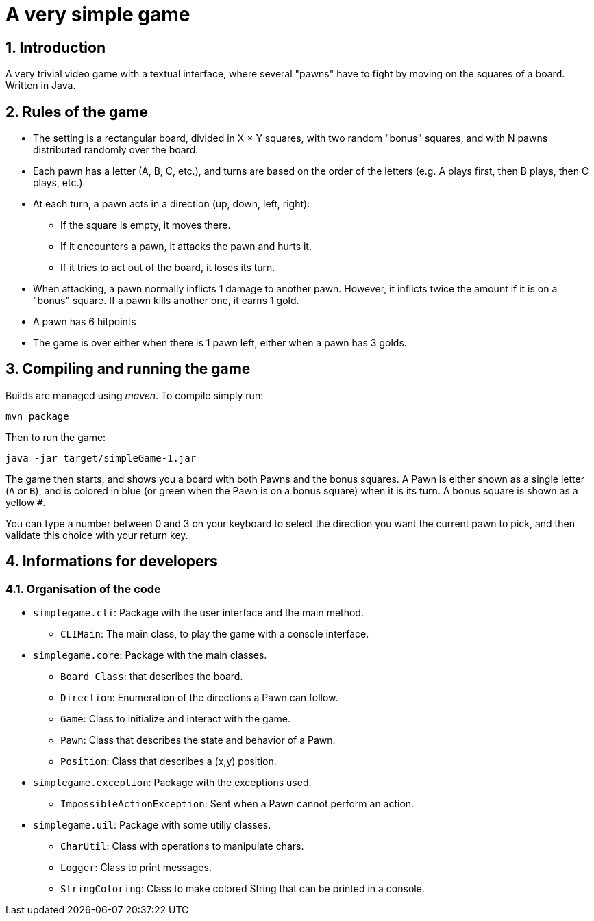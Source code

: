 :sectnums:

= A very simple game

== Introduction

A very trivial video game with a textual interface, where several "pawns" have to fight by moving on the squares of a board. Written in Java.

== Rules of the game

* The setting is a rectangular board, divided in X × Y squares, with two random "bonus" squares, and with N pawns distributed randomly over the board.
* Each pawn has a letter (A, B, C, etc.), and turns are based on the order of the letters (e.g. A plays first, then B plays, then C plays, etc.)
* At each turn, a pawn acts in a direction (up, down, left, right):
** If the square is empty, it moves there.
** If it encounters a pawn, it attacks the pawn and hurts it.
** If it tries to act out of the board, it loses its turn.
* When attacking, a pawn normally inflicts 1 damage to another pawn. 
However, it inflicts twice the amount if it is on a "bonus" square. 
If a pawn kills another one, it earns 1 gold.
* A pawn has 6 hitpoints
* The game is over either when there is 1 pawn left, either when a pawn has 3 golds.

== Compiling and running the game

Builds are managed using _maven_. To compile simply run:

....
mvn package
....

Then to run the game:

....
java -jar target/simpleGame-1.jar
....

The game then starts, and shows you a board with both Pawns and the bonus squares. 
A Pawn is either shown as a single letter (`A` or `B`), and is colored in blue (or green when the Pawn is on a bonus square) when it is its turn. 
A bonus square is shown as a yellow `#`.

You can type a number between 0 and 3 on your keyboard to select the direction you want the current pawn to pick, and then validate this choice with your return key.

== Informations for developers

=== Organisation of the code

* `simplegame.cli`: Package with the user interface and the main method.
** `CLIMain`: The main class, to play the game with a console interface.
* `simplegame.core`: Package with the main classes.
** `Board Class`: that describes the board.
** `Direction`: Enumeration of the directions a Pawn can follow.
** `Game`: Class to initialize and interact with the game.
** `Pawn`: Class that describes the state and behavior of a Pawn.
** `Position`: Class that describes a (x,y) position.
* `simplegame.exception`: Package with the exceptions used.
** `ImpossibleActionException`: Sent when a Pawn cannot perform an action.
* `simplegame.uil`: Package with some utiliy classes.
** `CharUtil`: Class with operations to manipulate chars.
** `Logger`: Class to print messages.
** `StringColoring`: Class to make colored String that can be printed in a console.